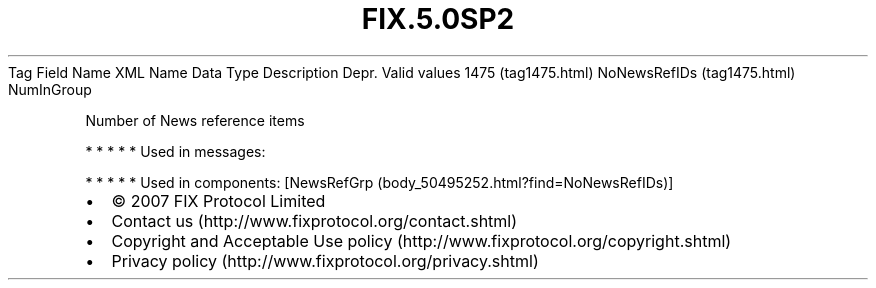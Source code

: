 .TH FIX.5.0SP2 "" "" "Tag #1475"
Tag
Field Name
XML Name
Data Type
Description
Depr.
Valid values
1475 (tag1475.html)
NoNewsRefIDs (tag1475.html)
NumInGroup
.PP
Number of News reference items
.PP
   *   *   *   *   *
Used in messages:
.PP
   *   *   *   *   *
Used in components:
[NewsRefGrp (body_50495252.html?find=NoNewsRefIDs)]

.PD 0
.P
.PD

.PP
.PP
.IP \[bu] 2
© 2007 FIX Protocol Limited
.IP \[bu] 2
Contact us (http://www.fixprotocol.org/contact.shtml)
.IP \[bu] 2
Copyright and Acceptable Use policy (http://www.fixprotocol.org/copyright.shtml)
.IP \[bu] 2
Privacy policy (http://www.fixprotocol.org/privacy.shtml)
